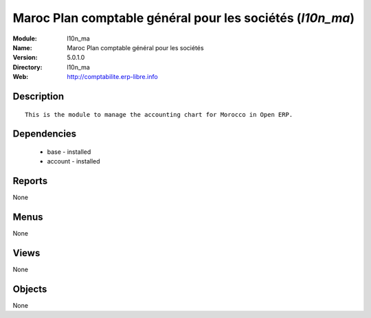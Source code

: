 
Maroc Plan comptable général pour les sociétés (*l10n_ma*)
==========================================================
:Module: l10n_ma
:Name: Maroc Plan comptable général pour les sociétés
:Version: 5.0.1.0
:Directory: l10n_ma
:Web: http://comptabilite.erp-libre.info

Description
-----------

::

  This is the module to manage the accounting chart for Morocco in Open ERP.

Dependencies
------------

 * base - installed
 * account - installed

Reports
-------

None


Menus
-------


None


Views
-----


None



Objects
-------

None
